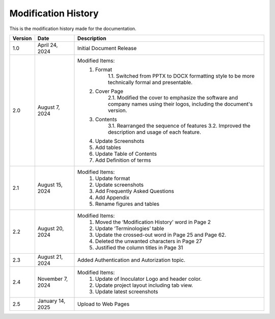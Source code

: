 Modification History
=============================

This is the modification history made for the documentation. 


+-----------------------+----------------------+------------------------------------------------------------------------------------------------+
|      **Version**      |      **Date**        |                                     **Description**                                            |
+=======================+======================+================================================================================================+
| 1.0                   | April 24, 2024       |  Initial Document Release                                                                      |
+-----------------------+----------------------+------------------------------------------------------------------------------------------------+
| 2.0                   | August 7, 2024       |  Modified Items:                                                                               |
|                       |                      |   1. Format                                                                                    |
|                       |                      |         1.1. Switched from PPTX to DOCX formatting style to                                    |         
|                       |                      |         be more technically formal and presentable.                                            |
|                       |                      |   2. Cover Page                                                                                |
|                       |                      |         2.1. Modified the cover to emphasize the software and                                  |
|                       |                      |         company names using their logos, including the document's version.                     |
|                       |                      |   3. Contents                                                                                  |
|                       |                      |         3.1. Rearranged the sequence of features                                               |
|                       |                      |         3.2. Improved the description and usage of each feature.                               |
|                       |                      |   4. Update Screenshots                                                                        |
|                       |                      |   5. Add tables                                                                                |
|                       |                      |   6. Update Table of Contents                                                                  |
|                       |                      |   7. Add Definition of terms                                                                   |
+-----------------------+----------------------+------------------------------------------------------------------------------------------------+
| 2.1                   | August 15, 2024      |  Modified Items:                                                                               |
|                       |                      |   1. Update format                                                                             |
|                       |                      |   2. Update screenshots                                                                        |
|                       |                      |   3. Add Frequently Asked Questions                                                            |
|                       |                      |   4. Add Appendix                                                                              |
|                       |                      |   5. Rename figures and tables                                                                 |
+-----------------------+----------------------+------------------------------------------------------------------------------------------------+
| 2.2                   | August 20, 2024      |  Modified Items:                                                                               |
|                       |                      |   1. Moved the ‘Modification History’ word in Page 2                                           | 
|                       |                      |   2. Update ‘Terminologies’ table                                                              |      
|                       |                      |   3. Update the crossed-out word in Page 25 and Page 62.                                       |   
|                       |                      |   4. Deleted the unwanted characters in Page 27                                                |
|                       |                      |   5. Justified the column titles in Page 31                                                    |
+-----------------------+----------------------+------------------------------------------------------------------------------------------------+
| 2.3                   | August 21, 2024      |  Added Authentication and Autorization topic.                                                  |
+-----------------------+----------------------+------------------------------------------------------------------------------------------------+
| 2.4                   | November 7, 2024     |  Modified Items:                                                                               |
|                       |                      |   1. Update of Inoculator Logo and header color.                                               |
|                       |                      |   2. Update project layout including tab view.                                                 |            
|                       |                      |   3. Update latest screenshots                                                                 | 
+-----------------------+----------------------+------------------------------------------------------------------------------------------------+
| 2.5                   | January 14, 2025     |  Upload to Web Pages                                                                           |
+-----------------------+----------------------+------------------------------------------------------------------------------------------------+
